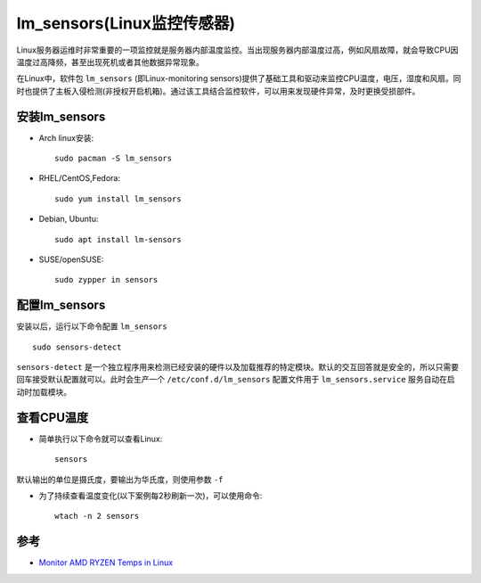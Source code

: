.. _lm_sensor:

=============================
lm_sensors(Linux监控传感器)
=============================

Linux服务器运维时非常重要的一项监控就是服务器内部温度监控。当出现服务器内部温度过高，例如风扇故障，就会导致CPU因温度过高降频，甚至出现死机或者其他数据异常现象。

在Linux中，软件包 ``lm_sensors`` (即Linux-monitoring sensors)提供了基础工具和驱动来监控CPU温度，电压，湿度和风扇。同时也提供了主板入侵检测(非授权开启机箱)。通过该工具结合监控软件，可以用来发现硬件异常，及时更换受损部件。

安装lm_sensors
==================

- Arch linux安装::

   sudo pacman -S lm_sensors

- RHEL/CentOS,Fedora::

   sudo yum install lm_sensors

- Debian, Ubuntu::

   sudo apt install lm-sensors

- SUSE/openSUSE::

   sudo zypper in sensors

配置lm_sensors
==================

安装以后，运行以下命令配置 ``lm_sensors`` ::

   sudo sensors-detect

``sensors-detect`` 是一个独立程序用来检测已经安装的硬件以及加载推荐的特定模块。默认的交互回答就是安全的，所以只需要回车接受默认配置就可以。此时会生产一个 ``/etc/conf.d/lm_sensors`` 配置文件用于 ``lm_sensors.service`` 服务自动在启动时加载模块。

查看CPU温度
================

- 简单执行以下命令就可以查看Linux::

   sensors

默认输出的单位是摄氏度，要输出为华氏度，则使用参数 ``-f``

- 为了持续查看温度变化(以下案例每2秒刷新一次)，可以使用命令::

   wtach -n 2 sensors

参考
=======

- `Monitor AMD RYZEN Temps in Linux <https://www.techhut.tv/monitor-amd-ryzen-temps-in-linux/>`_
